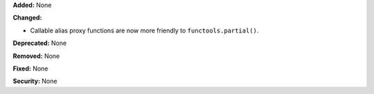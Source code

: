**Added:** None

**Changed:**

* Callable alias proxy functions are now more friendly to
  ``functools.partial()``.

**Deprecated:** None

**Removed:** None

**Fixed:** None

**Security:** None
